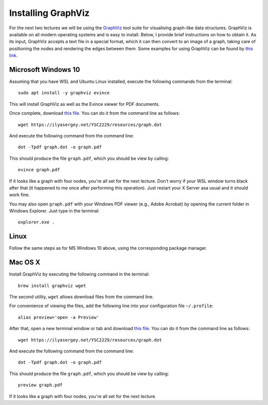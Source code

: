 .. -*- mode: rst -*-

.. _graphviz:

Installing GraphViz
===================

For the next two lectures we will be using the `GraphViz
<https://www.graphviz.org/>`_ tool suite for visualising graph-like
data structures. GraphViz is available on all modern operating
systems and is easy to install. Below, I provide brief instructions on
how to obtain it. As its input, GraphViz accepts a text file in a
special format, which it can then convert to an image of a graph,
taking care of positioning the nodes and rendering the edges between
them. Some examples for using GraphViz can be found by `this link <https://graphs.grevian.org/example>`_.

Microsoft Windows 10
--------------------

Assuming that you have WSL and Ubuntu Linux installed, execute the following commands from the terminal::

  sudo apt install -y graphviz evince

This will install GraphViz as well as the Evince viewer for PDF documents.

Once complete, download `this file <resources/graph.dot>`_. You can do it from the command line as follows::

  wget https://ilyasergey.net/YSC2229/resources/graph.dot  

And execute the following command from the command line::

  dot -Tpdf graph.dot -o graph.pdf

This should produce the file ``graph.pdf``, which you should be view by calling::

  evince graph.pdf

If it looks like a graph with four nodes, you're all set for the next
lecture. Don't worry if your WSL window turns black after that (it
happened to me once after performing this operation). Just restart
your X Server asa usual and it should work fine.

You may also open ``graph.pdf`` with your Windows PDF viewer (e.g.,
Adobe Acrobat) by opening the current folder in Windows Explorer. Just
type in the terminal::

  explorer.exe .

Linux
-----

Follow the same steps as for MS Windows 10 above, using the corresponding package manager.

Mac OS X
--------

Install GraphViz by executing the following command in the terminal::

  brew install graphviz wget

The second utility, ``wget`` allows download files from the command line.

For convenience of viewing the files, add the following line into your configuration file ``~/.profile``::

  alias preview='open -a Preview'

After that, open a new terminal window or tab and download `this file <resources/graph.dot>`_. You can do it from the command line as follows::

  wget https://ilyasergey.net/YSC2229/resources/graph.dot  

And execute the following command from the command line::

  dot -Tpdf graph.dot -o graph.pdf

This should produce the file ``graph.pdf``, which you should be view by calling::

  preview graph.pdf

If it looks like a graph with four nodes, you're all set for the next lecture.
